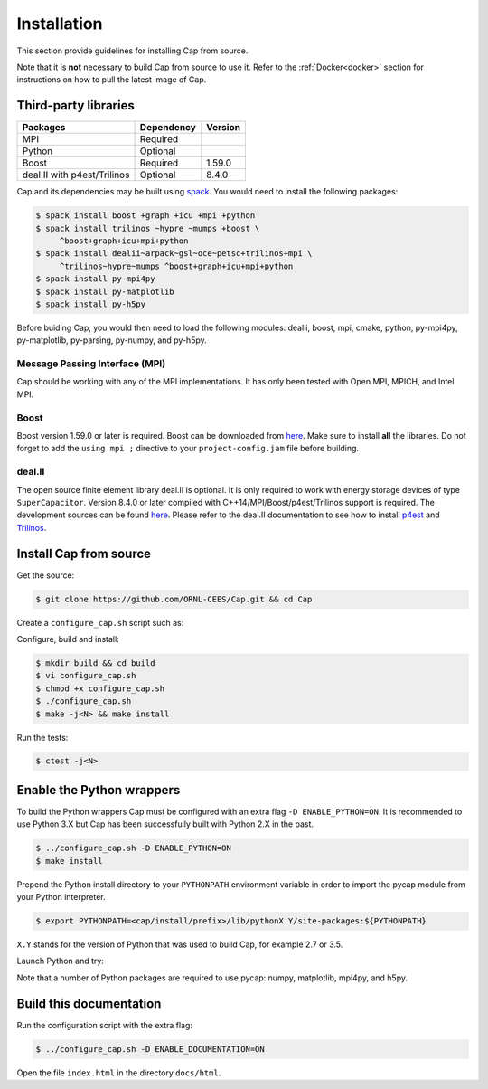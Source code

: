.. _installation:

Installation
============

This section provide guidelines for installing Cap from source.

Note that it is **not** necessary to build Cap from source to use it. Refer to
the :ref:`Docker<docker>` section for instructions on how to pull the latest
image of Cap.

Third-party libraries
---------------------

+-----------------------------+------------+---------+
| Packages                    | Dependency | Version |
+=============================+============+=========+
| MPI                         | Required   |         |
+-----------------------------+------------+---------+
| Python                      | Optional   |         |
+-----------------------------+------------+---------+
| Boost                       | Required   | 1.59.0  |
+-----------------------------+------------+---------+
| deal.II with p4est/Trilinos | Optional   | 8.4.0   |
+-----------------------------+------------+---------+

Cap and its dependencies may be built using `spack
<https://github.com/llnl/spack>`_. You would need to install the following
packages:

.. code::

    $ spack install boost +graph +icu +mpi +python
    $ spack install trilinos ~hypre ~mumps +boost \
         ^boost+graph+icu+mpi+python
    $ spack install dealii~arpack~gsl~oce~petsc+trilinos+mpi \
         ^trilinos~hypre~mumps ^boost+graph+icu+mpi+python
    $ spack install py-mpi4py
    $ spack install py-matplotlib
    $ spack install py-h5py

Before buiding Cap, you would then need to load the following modules: dealii,
boost, mpi, cmake, python, py-mpi4py, py-matplotlib, py-parsing, py-numpy, and
py-h5py.

Message Passing Interface (MPI)
^^^^^^^^^^^^^^^^^^^^^^^^^^^^^^^
Cap should be working with any of the MPI implementations. It has only been
tested with Open MPI, MPICH, and Intel MPI.

Boost
^^^^^
Boost version 1.59.0 or later is required. Boost can be downloaded from `here
<http://www.boost.org/users/download>`_. Make sure to install **all** the
libraries. Do not forget to add the ``using mpi ;`` directive to your
``project-config.jam`` file before building.

deal.II
^^^^^^^
The open source finite element library deal.II is optional. It is only required
to work with energy storage devices of type ``SuperCapacitor``. Version 8.4.0 or
later compiled with C++14/MPI/Boost/p4est/Trilinos support is required. The
development sources can be found `here <https://github.com/dealii/dealii>`_.
Please refer to the deal.II documentation to see how to install `p4est
<https://dealii.org/developer/external-libs/p4est.html>`_ and `Trilinos
<https://dealii.org/developer/external-libs/trilinos.html>`_.


Install Cap from source
-----------------------
Get the source:

.. code::

    $ git clone https://github.com/ORNL-CEES/Cap.git && cd Cap

Create a ``configure_cap.sh`` script such as:

.. code-block:: bash
    :linenos:

    #!/usr/bin/env bash

    EXTRA_ARGS=$@

    cmake \
        -D CMAKE_INSTALL_PREFIX=<your/install/prefix/here> \
        -D BOOST_DIR=<path/to/boost> \
        -D ENABLE_DEAL_II=ON \
        -D DEAL_II_DIR=<path/to/dealii> \
        $EXTRA_ARGS \ 
        ..

Configure, build and install:

.. code::

    $ mkdir build && cd build
    $ vi configure_cap.sh
    $ chmod +x configure_cap.sh
    $ ./configure_cap.sh
    $ make -j<N> && make install


Run the tests:

.. code::

    $ ctest -j<N>


Enable the Python wrappers
--------------------------

To build the Python wrappers Cap must be configured with an extra flag ``-D
ENABLE_PYTHON=ON``. It is recommended to use Python 3.X but Cap has been
successfully built with Python 2.X in the past.

.. code::

    $ ../configure_cap.sh -D ENABLE_PYTHON=ON
    $ make install

Prepend the Python install directory to your ``PYTHONPATH`` environment variable
in order to import the pycap module from your Python interpreter.

.. code::

    $ export PYTHONPATH=<cap/install/prefix>/lib/pythonX.Y/site-packages:${PYTHONPATH}

``X.Y`` stands for the version of Python that was used to build Cap, 
for example 2.7 or 3.5.

Launch Python and try:

.. testcode::

    >>> import pycap
    >>> help(pycap)

Note that a number of Python packages are required to use pycap: numpy,
matplotlib, mpi4py, and h5py.


Build this documentation
------------------------

Run the configuration script with the extra flag:

.. code::

    $ ../configure_cap.sh -D ENABLE_DOCUMENTATION=ON

Open the file ``index.html`` in the directory ``docs/html``.

